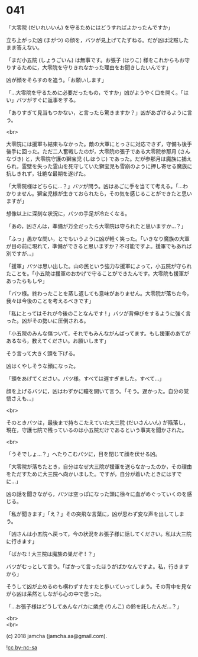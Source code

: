 #+OPTIONS: toc:nil
#+OPTIONS: \n:t
#+OPTIONS: ^:{}

* 041

  「大零院 (だいれいいん) を守るためにはどうすればよかったんですか」

  立ち上がった凶 (まがつ) の顔を，バツが見上げてたずねる。だが凶は沈黙したまま答えない。

  「まだ小五院 (しょうごいん) は無事です。お張子 (はりこ) 様をこれからもお守りするために，大零院を守りきれなかった理由をお聞きしたいんです」

  凶が顔をそらすのを追う。「お願いします」

  「…大零院を守るために必要だったもの，ですか」凶がようやく口を開く。「はい」バツがすぐに返事をする。

  「ありすぎて見当もつかない，と言ったら驚きますか？」凶があざけるように言う。

  <br>

  大零院には援軍も結束もなかった。敵の大軍にとっさに対応できず，守備も後手後手に回った。ただ二人奮戦したのが，大零院の張子である大零院参那月 (さんなづき) と，大零院守護の獅宝児 (しほうじ) であった。だが参那月は魔族に捕えられ，霊壁を失った霊山を死守していた獅宝児も雪崩のように押し寄せる魔族に抗しきれず，壮絶な最期を遂げた。

  「大零院様はどちらに…？」バツが問う。凶はあごに手を当てて考える。「…わかりません。獅宝児様が生きておられたら，その気を感じることができたと思いますが」

  想像以上に深刻な状況に，バツの手足が冷たくなる。

  「あの，凶さんは，準備が万全だったら大零院は守られたと思いますか…？」

  「ふっ」愚かな問い，とでもいうように凶が軽く笑った。「いきなり魔族の大軍が目の前に現れて，準備ができると思いますか？不可能ですよ。援軍でもあれば別ですが…」

  「援軍」バツは思い出した。山の民という強力な援軍によって，小五院が守られたことを。「小五院は援軍のおかげで守ることができたんです。大零院も援軍があったらもしや」

  「バツ様。終わったことを蒸し返しても意味がありません。大零院が落ちた今，我々は今後のことを考えるべきです」

  「私にとってはそれが今後のことなんです ! 」バツが背伸びをするように強く言った。凶がその勢いに圧倒される。

  「小五院のみんな傷ついて，それでもみんながんばってます。もし援軍のあてがあるなら，教えてください。お願いします」

  そう言って大きく頭を下げる。

  凶はくやしそうな顔になった。

  「頭をあげてください。バツ様。すべては遅すぎました。すべて…」

  顔を上げるバツに，凶はわずかに瞳を開いて言う。「そう。遅かった。自分の覚悟さえも…」

  <br>

  そのときバツは，最後まで持ちこたえていた大三院 (だいさんいん) が陥落し，現在，守護七院で残っているのは小五院だけであるという事実を聞かされた。

  <br>

  「うそでしょ…？」へたりこむバツに，目を閉じて顔を伏せる凶。

  「大零院が落ちたとき，自分はなぜ大三院が援軍を送らなかったのか，その理由をただすために大三院へ向かいました。ですが，自分が着いたときにはすでに…」

  凶の話を聞きながら，バツは空っぽになった頭に徐々に血がめぐっていくのを感じる。

  「私が聞きます」「え？」その突飛な言葉に，凶が思わず変な声を出してしまう。

  「凶さんは小五院へ戻って，今の状況をお張子様に話してください。私は大三院に行きます」

  「ばかな ! 大三院は魔族の巣だぞ ! ？」

  バツがむっとして言う。「ばかって言ったほうがばかなんですよ。私，行きますから」

  そうして凶が止めるのも構わずすたすたと歩いていってしまう。その背中を見ながら凶は呆然としながら心の中で思った。

  「…お張子様はどうしてあんなバカに燐虎 (りんこ) の鈴を託したんだ…？」

  <br>
  <br>

  (c) 2018 jamcha (jamcha.aa@gmail.com).

  ![[https://i.creativecommons.org/l/by-nc-sa/4.0/88x31.png][cc by-nc-sa]]
